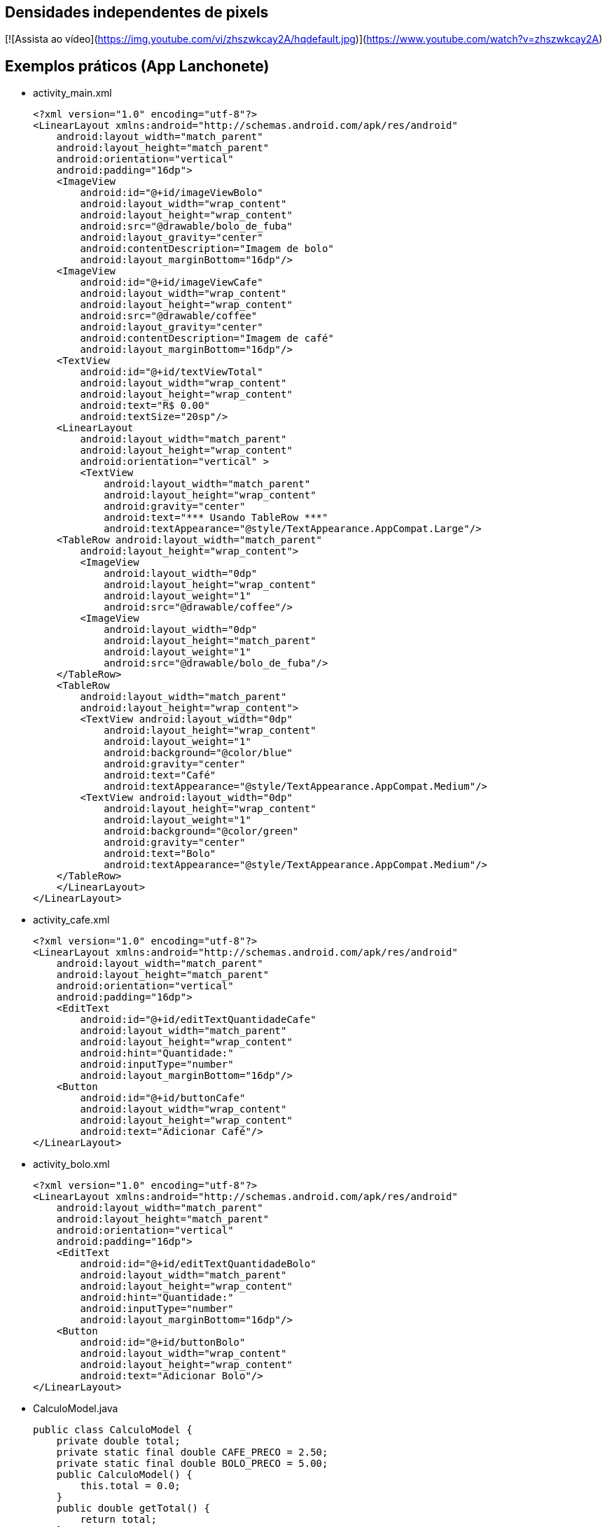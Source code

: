== Densidades independentes de pixels

[![Assista ao vídeo](https://img.youtube.com/vi/zhszwkcay2A/hqdefault.jpg)](https://www.youtube.com/watch?v=zhszwkcay2A)

== Exemplos práticos (App Lanchonete)

- activity_main.xml
[source,xml]
<?xml version="1.0" encoding="utf-8"?>
<LinearLayout xmlns:android="http://schemas.android.com/apk/res/android"
    android:layout_width="match_parent"
    android:layout_height="match_parent"
    android:orientation="vertical"
    android:padding="16dp">
    <ImageView
        android:id="@+id/imageViewBolo"
        android:layout_width="wrap_content"
        android:layout_height="wrap_content"
        android:src="@drawable/bolo_de_fuba"
        android:layout_gravity="center"
        android:contentDescription="Imagem de bolo"
        android:layout_marginBottom="16dp"/>
    <ImageView
        android:id="@+id/imageViewCafe"
        android:layout_width="wrap_content"
        android:layout_height="wrap_content"
        android:src="@drawable/coffee"
        android:layout_gravity="center"
        android:contentDescription="Imagem de café"
        android:layout_marginBottom="16dp"/>
    <TextView
        android:id="@+id/textViewTotal"
        android:layout_width="wrap_content"
        android:layout_height="wrap_content"
        android:text="R$ 0.00"
        android:textSize="20sp"/>
    <LinearLayout
        android:layout_width="match_parent"
        android:layout_height="wrap_content"
        android:orientation="vertical" >
        <TextView
            android:layout_width="match_parent"
            android:layout_height="wrap_content"
            android:gravity="center"
            android:text="*** Usando TableRow ***"
            android:textAppearance="@style/TextAppearance.AppCompat.Large"/>
    <TableRow android:layout_width="match_parent"
        android:layout_height="wrap_content">
        <ImageView
            android:layout_width="0dp"
            android:layout_height="wrap_content"
            android:layout_weight="1"
            android:src="@drawable/coffee"/>
        <ImageView
            android:layout_width="0dp"
            android:layout_height="match_parent"
            android:layout_weight="1"
            android:src="@drawable/bolo_de_fuba"/>
    </TableRow>
    <TableRow
        android:layout_width="match_parent"
        android:layout_height="wrap_content">
        <TextView android:layout_width="0dp"
            android:layout_height="wrap_content"
            android:layout_weight="1"
            android:background="@color/blue"
            android:gravity="center"
            android:text="Café"
            android:textAppearance="@style/TextAppearance.AppCompat.Medium"/>
        <TextView android:layout_width="0dp"
            android:layout_height="wrap_content"
            android:layout_weight="1"
            android:background="@color/green"
            android:gravity="center"
            android:text="Bolo"
            android:textAppearance="@style/TextAppearance.AppCompat.Medium"/>
    </TableRow>
    </LinearLayout>
</LinearLayout>

- activity_cafe.xml
[source,xml]
<?xml version="1.0" encoding="utf-8"?>
<LinearLayout xmlns:android="http://schemas.android.com/apk/res/android"
    android:layout_width="match_parent"
    android:layout_height="match_parent"
    android:orientation="vertical"
    android:padding="16dp">
    <EditText
        android:id="@+id/editTextQuantidadeCafe"
        android:layout_width="match_parent"
        android:layout_height="wrap_content"
        android:hint="Quantidade:"
        android:inputType="number"
        android:layout_marginBottom="16dp"/>
    <Button
        android:id="@+id/buttonCafe"
        android:layout_width="wrap_content"
        android:layout_height="wrap_content"
        android:text="Adicionar Café"/>
</LinearLayout>

- activity_bolo.xml
[source,xml]
<?xml version="1.0" encoding="utf-8"?>
<LinearLayout xmlns:android="http://schemas.android.com/apk/res/android"
    android:layout_width="match_parent"
    android:layout_height="match_parent"
    android:orientation="vertical"
    android:padding="16dp">
    <EditText
        android:id="@+id/editTextQuantidadeBolo"
        android:layout_width="match_parent"
        android:layout_height="wrap_content"
        android:hint="Quantidade:"
        android:inputType="number"
        android:layout_marginBottom="16dp"/>
    <Button
        android:id="@+id/buttonBolo"
        android:layout_width="wrap_content"
        android:layout_height="wrap_content"
        android:text="Adicionar Bolo"/>
</LinearLayout>

- CalculoModel.java
[source,java]
public class CalculoModel {
    private double total;
    private static final double CAFE_PRECO = 2.50;
    private static final double BOLO_PRECO = 5.00;
    public CalculoModel() {
        this.total = 0.0;
    }
    public double getTotal() {
        return total;
    }
    public void setTotal(double total) {
        this.total = total;
    }
    public void addCafe(int quantidade) {
        total += quantidade * CAFE_PRECO;
    }
    public void addBolo(int quantidade) {
        total += quantidade * BOLO_PRECO;
    }
}

- MainActivity.java
[source,java]
import android.content.Intent;
import android.os.Bundle;
import android.util.Log;
import android.view.View;
import android.widget.Button;
import android.widget.ImageView;
import android.widget.TextView;
import androidx.appcompat.app.AppCompatActivity;
public class MainActivity extends AppCompatActivity
        implements View.OnClickListener {
    private ImageView imageViewBolo;
    private ImageView imageViewCafe;
    private TextView textViewTotal;
    private CalculoModel model;
    @Override
    protected void onCreate(Bundle savedInstanceState) {
        super.onCreate(savedInstanceState);
        setContentView(R.layout.activity_main);
        imageViewBolo = findViewById(R.id.imageViewBolo);
        imageViewCafe = findViewById(R.id.imageViewCafe);
        textViewTotal = findViewById(R.id.textViewTotal);
        model = new CalculoModel();
        imageViewBolo.setOnClickListener(this);
        imageViewCafe.setOnClickListener(this);
        Intent intent = getIntent();
        if (intent != null && intent.hasExtra("total")) {
            model.setTotal(intent.getDoubleExtra("total",
                    0.0));
            Log.e("Main",""+model.getTotal());
            alterarTotal();
        }
    }
    @Override
    public void onClick(View view) {
        int viewId = view.getId();
        if (viewId == R.id.imageViewBolo) {
            Intent intentBolo = new Intent(this,
                    BoloActivity.class);
            intentBolo.putExtra("total", model.getTotal());
            startActivity(intentBolo);
        } else if (viewId == R.id.imageViewCafe) {
            Intent intentCafe = new Intent(this,
                    CafeActivity.class);
            intentCafe.putExtra("total", model.getTotal());
            startActivity(intentCafe);
        }
    }
    // alterar a view com o valor obtido do modelo
    private void alterarTotal() {
        textViewTotal.setText(String.format("R$ %.2f", model.getTotal()));
    }
}

- CafeActivity.java
[source,java]
import android.content.Intent;
import android.os.Bundle;
import android.util.Log;
import android.view.View;
import android.widget.Button;
import android.widget.EditText;
import androidx.appcompat.app.AppCompatActivity;
public class CafeActivity extends AppCompatActivity implements View.OnClickListener {
    private EditText editTextQuantidadeCafe;
    private Button buttonCafe;
    private CalculoModel model;
    @Override
    protected void onCreate(Bundle savedInstanceState) {
        super.onCreate(savedInstanceState);
        setContentView(R.layout.activity_cafe);
        editTextQuantidadeCafe = findViewById(R.id.editTextQuantidadeCafe);
        buttonCafe = findViewById(R.id.buttonCafe);
        model = new CalculoModel();
        buttonCafe.setOnClickListener(this);
        Intent intent = getIntent();
        if (intent != null && intent.hasExtra("total")) {
            model.setTotal(intent.getDoubleExtra("total",
                    0.0));
            Log.e("Main",""+model.getTotal());
        }
    }
    @Override
    public void onClick(View view) {
        if (view.getId() == R.id.buttonCafe) {
            try {
                int quantidade = Integer.parseInt(editTextQuantidadeCafe.getText().toString());
                model.addCafe(quantidade);
                Intent intent = new Intent(this, MainActivity.class);
                intent.putExtra("total", model.getTotal());
                startActivity(intent);
            } catch (NumberFormatException e) {
                editTextQuantidadeCafe.setError("Por favor, insira um número válido");
            }
        }
    }
}

- BoloActivity.java
[source,java]
import android.content.Intent;
import android.os.Bundle;
import android.util.Log;
import android.view.View;
import android.widget.Button;
import android.widget.EditText;
import androidx.appcompat.app.AppCompatActivity;
public class BoloActivity extends AppCompatActivity implements View.OnClickListener {
    private EditText editTextQuantidadeBolo;
    private Button buttonBolo;
    private CalculoModel model;
    @Override
    protected void onCreate(Bundle savedInstanceState) {
        super.onCreate(savedInstanceState);
        setContentView(R.layout.activity_bolo);
        editTextQuantidadeBolo = findViewById(R.id.editTextQuantidadeBolo);
        buttonBolo = findViewById(R.id.buttonBolo);
        model = new CalculoModel();
        buttonBolo.setOnClickListener(this);
        Intent intent = getIntent();
        if (intent != null && intent.hasExtra("total")) {
            model.setTotal(intent.getDoubleExtra("total", 0.0));
            Log.e("Main",""+model.getTotal());
        }
    }
    @Override
    public void onClick(View view) {
        if (view.getId() == R.id.buttonBolo) {
            try {
                int quantidade = Integer.parseInt(editTextQuantidadeBolo.getText().toString());
                model.addBolo(quantidade);
                Intent intent = new Intent(this, MainActivity.class);
                intent.putExtra("total", model.getTotal());
                startActivity(intent);
            } catch (NumberFormatException e) {
                editTextQuantidadeBolo.setError("Por favor, insira um número válido");
            }
        }
    }
}

== Exemplos práticos (IMC)

- activity_main.xml
[source,xml]
<?xml version="1.0" encoding="utf-8"?>
<LinearLayout xmlns:android="http://schemas.android.com/apk/res/android"
    android:layout_width="match_parent"
    android:layout_height="match_parent"
    android:orientation="vertical"
    android:padding="16dp"
    android:gravity="center">
    <TextView
        android:layout_width="wrap_content"
        android:layout_height="wrap_content"
        android:text="Informe seus dados:"
        android:layout_marginBottom="16dp" />
    <EditText
        android:id="@+id/editTextNome"
        android:layout_width="match_parent"
        android:layout_height="wrap_content"
        android:hint="Nome"
        android:inputType="textPersonName" />
    <EditText
        android:id="@+id/editTextIdade"
        android:layout_width="match_parent"
        android:layout_height="wrap_content"
        android:hint="Idade"
        android:inputType="number" />
    <EditText
        android:id="@+id/editTextAltura"
        android:layout_width="match_parent"
        android:layout_height="wrap_content"
        android:hint="Altura (em metros)"
        android:inputType="numberDecimal" />
    <EditText
        android:id="@+id/editTextPeso"
        android:layout_width="match_parent"
        android:layout_height="wrap_content"
        android:hint="Peso (em kg)"
        android:inputType="numberDecimal" />
    <Button
        android:id="@+id/buttonCalcular"
        android:layout_width="wrap_content"
        android:layout_height="wrap_content"
        android:text="Calcular IMC"
        android:layout_marginTop="16dp" />
    <TextView
        android:id="@+id/textViewResultado"
        android:layout_width="wrap_content"
        android:layout_height="wrap_content"
        android:text=""
        android:textAppearance="@style/TextAppearance.AppCompat.Large"
        android:layout_marginTop="16dp" />
</LinearLayout>

- MainActivity.java
[source,java]
import android.os.Bundle;
import android.view.View;
import android.widget.Button;
import android.widget.EditText;
import android.widget.TextView;
import androidx.appcompat.app.AppCompatActivity;
public class MainActivity extends AppCompatActivity {
    private EditText editTextNome, editTextIdade,
            editTextAltura, editTextPeso;
    private TextView textViewResultado;
    private Button buttonCalcular;
    @Override
    protected void onCreate(Bundle savedInstanceState) {
        super.onCreate(savedInstanceState);
        setContentView(R.layout.activity_main);
        editTextNome = findViewById(R.id.editTextNome);
        editTextIdade = findViewById(R.id.editTextIdade);
        editTextAltura = findViewById(R.id.editTextAltura);
        editTextPeso = findViewById(R.id.editTextPeso);
        buttonCalcular = findViewById(R.id.buttonCalcular);
        textViewResultado = findViewById(R.id.textViewResultado);
        buttonCalcular.setOnClickListener(new View.OnClickListener() {
            @Override
            public void onClick(View v) {
                String nome = editTextNome.getText().toString();
                int idade = Integer.parseInt(editTextIdade.getText().toString());
                double altura = Double.parseDouble(editTextAltura.getText().toString());
                double peso = Double.parseDouble(editTextPeso.getText().toString());
                Pessoa pessoa = new Pessoa(nome, idade, altura, peso);
                double imc = pessoa.calcularIMC();
                textViewResultado.setText("Nome: " + pessoa.getNome() + "\nIMC: " + String.format("%.2f", imc));
            }
        });
    }
}

- Pessoa.java
[source,java]
public class Pessoa {
    private String nome;
    private int idade;
    private double altura;
    private double peso;
    public Pessoa(String nome, int idade, double altura, double peso) {
        this.nome = nome;
        this.idade = idade;
        this.altura = altura;
        this.peso = peso;
    }
    public double calcularIMC() {
        return peso / (altura * altura);
    }
    public String getNome() {
        return nome;
    }
}

== Exemplos práticos (Calculadora)

- activity_main.xml
[source,xml]
<?xml version="1.0" encoding="utf-8"?>
<LinearLayout xmlns:android="http://schemas.android.com/apk/res/android"
    android:layout_width="match_parent"
    android:layout_height="match_parent"
    android:orientation="vertical"
    android:padding="16dp"
    android:gravity="center">
    <EditText
        android:id="@+id/editTextNumero1"
        android:layout_width="match_parent"
        android:layout_height="wrap_content"
        android:hint="Número 1"
        android:inputType="number" />
    <EditText
        android:id="@+id/editTextNumero2"
        android:layout_width="match_parent"
        android:layout_height="wrap_content"
        android:hint="Número 2"
        android:inputType="number" />
    <Button
        android:id="@+id/buttonSomar"
        android:layout_width="wrap_content"
        android:layout_height="wrap_content"
        android:text="Somar" />
    <Button
        android:id="@+id/buttonSubtrair"
        android:layout_width="wrap_content"
        android:layout_height="wrap_content"
        android:text="Subtrair" />
    <TextView
        android:id="@+id/textViewResultado"
        android:layout_width="wrap_content"
        android:layout_height="wrap_content"
        android:text="Resultado: "
        android:textAppearance="@style/TextAppearance.AppCompat.Large"
        android:layout_marginTop="20dp" />
</LinearLayout>

- MainActivity.java
[source,java]
import android.os.Bundle;
import android.view.View;
import android.widget.Button;
import android.widget.EditText;
import android.widget.TextView;
import android.widget.Toast;
import androidx.appcompat.app.AppCompatActivity;
public class MainActivity extends AppCompatActivity {
    private EditText editTextNumero1, editTextNumero2;
    private Button buttonSomar, buttonSubtrair;
    private TextView textViewResultado;
    @Override
    protected void onCreate(Bundle savedInstanceState) {
        super.onCreate(savedInstanceState);
        setContentView(R.layout.activity_main);
        editTextNumero1 = findViewById(R.id.editTextNumero1);
        editTextNumero2 = findViewById(R.id.editTextNumero2);
        buttonSomar = findViewById(R.id.buttonSomar);
        buttonSubtrair = findViewById(R.id.buttonSubtrair);
        textViewResultado = findViewById(R.id.textViewResultado);
        buttonSomar.setOnClickListener(new View.OnClickListener() {
            @Override
            public void onClick(View v) {
                String numero1 = editTextNumero1.getText().toString();
                String numero2 = editTextNumero2.getText().toString();
                int num1 = Integer.parseInt(numero1);
                int num2 = Integer.parseInt(numero2);
                int resultado = Calculadora.somar(num1, num2);
                textViewResultado.setText("Resultado da soma: " + resultado);
            }
        });
        buttonSubtrair.setOnClickListener(new View.OnClickListener() {
            @Override
            public void onClick(View v) {
                String numero1Str = editTextNumero1.getText().toString();
                String numero2Str = editTextNumero2.getText().toString();
                int num1 = Integer.parseInt(numero1Str);
                int num2 = Integer.parseInt(numero2Str);
                int resultado = Calculadora.subtrair(num1, num2);
                textViewResultado.setText("Resultado da subtração: " + resultado);
            }
        });
    }
}

- Calculadora.java
[source,java]
public class Calculadora {
    public static int somar(int num1, int num2) {
        return num1 + num2;
    }
    public static int subtrair(int num1, int num2) {
        return num1 - num2;
    }
}



